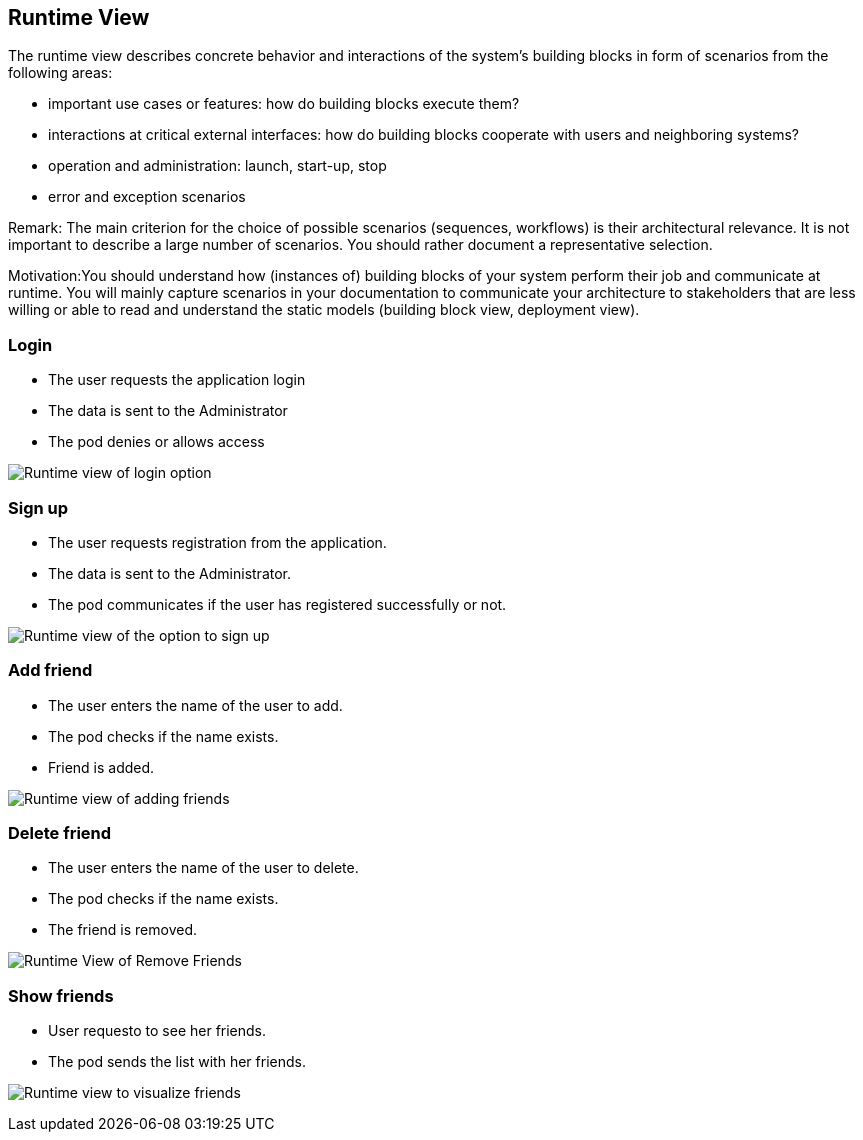 [[section-runtime-view]]
== Runtime View

The runtime view describes concrete behavior and interactions of the system’s building blocks in form of scenarios from the following areas:

* important use cases or features: how do building blocks execute them?
* interactions at critical external interfaces: how do building blocks cooperate with users and neighboring systems?
* operation and administration: launch, start-up, stop
* error and exception scenarios

Remark: The main criterion for the choice of possible scenarios (sequences, workflows) is their architectural relevance. It is not important to describe a large number of scenarios. You should rather document a representative selection.

Motivation:You should understand how (instances of) building blocks of your system perform their job and communicate at runtime. 
You will mainly capture scenarios in your documentation to communicate your architecture to stakeholders that are less willing or able to read and understand the static models (building block view, deployment view).


=== Login

* The user requests the application login
* The data is sent to the Administrator
* The pod denies or allows access

image:log_in.png["Runtime view of login option"]


=== Sign up

* The user requests registration from the application.
* The data is sent to the Administrator.
* The pod communicates if the user has registered successfully or not.

image:register.png["Runtime view of the option to sign up"]


=== Add friend

* The user enters the name of the user to add.
* The pod checks if the name exists.
* Friend is added.

image:add_friend.png["Runtime view of adding friends"]


=== Delete friend

* The user enters the name of the user to delete.
* The pod checks if the name exists.
* The friend is removed.

image:delete_friend.png["Runtime View of Remove Friends"]


=== Show friends

* User requesto to see her friends.
* The pod sends the list with her friends.

image:show_friends.png["Runtime view to visualize friends"]

